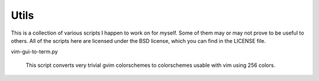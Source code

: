 Utils
~~~~~

This is a collection of various scripts I happen to work on for myself.
Some of them may or may not prove to be useful to others. All of the
scripts here are licensed under the BSD license, which you can find in the
LICENSE file.

vim-gui-to-term.py

    This script converts very trivial gvim colorschemes to colorschemes
    usable with vim using 256 colors.
